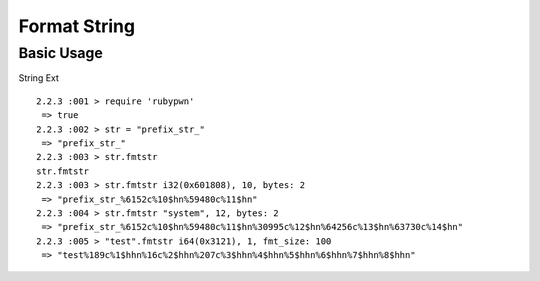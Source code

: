 Format String
====================================

Basic Usage
------------------------

String Ext ::

    2.2.3 :001 > require 'rubypwn'
     => true
    2.2.3 :002 > str = "prefix_str_"
     => "prefix_str_"
    2.2.3 :003 > str.fmtstr
    str.fmtstr
    2.2.3 :003 > str.fmtstr i32(0x601808), 10, bytes: 2
     => "prefix_str_%6152c%10$hn%59480c%11$hn"
    2.2.3 :004 > str.fmtstr "system", 12, bytes: 2
     => "prefix_str_%6152c%10$hn%59480c%11$hn%30995c%12$hn%64256c%13$hn%63730c%14$hn"
    2.2.3 :005 > "test".fmtstr i64(0x3121), 1, fmt_size: 100
     => "test%189c%1$hhn%16c%2$hhn%207c%3$hhn%4$hhn%5$hhn%6$hhn%7$hhn%8$hhn"
